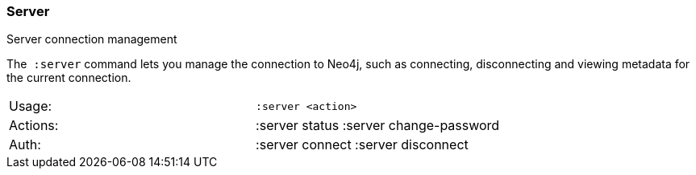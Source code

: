 [[server]]
=== Server

Server connection management

The  `:server` command lets you manage the connection to Neo4j, such as
connecting, disconnecting and viewing metadata for the current
connection.

[cols=",",]
|================================================
|Usage: |`:server <action>`
|Actions: |:server status :server change-password
|Auth: |:server connect :server disconnect
|================================================
